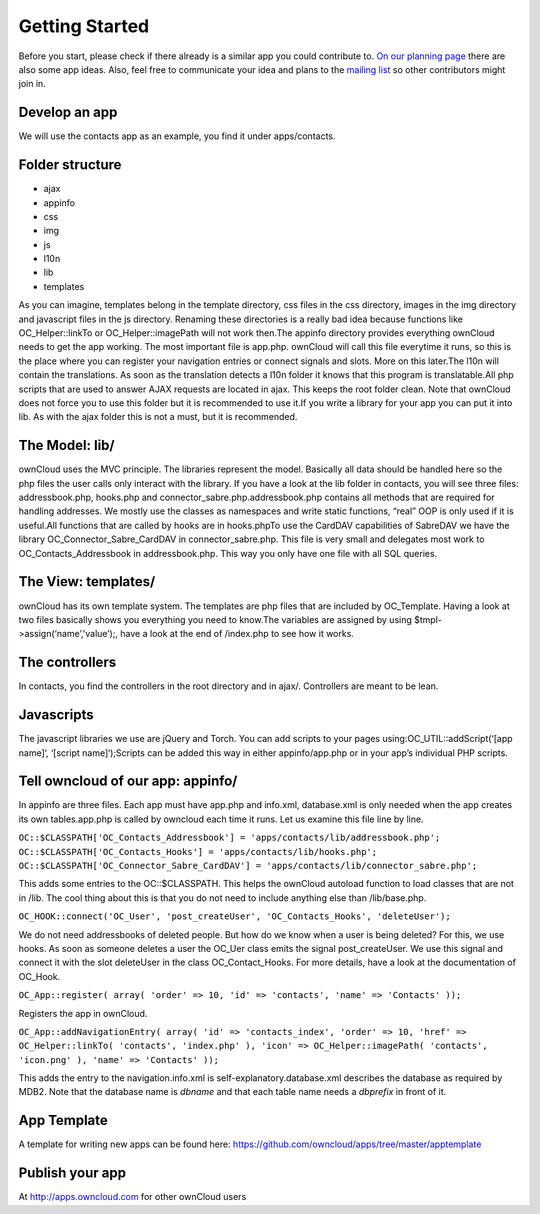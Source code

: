 Getting Started
===============

Before you start, please check if there already is a similar app you could contribute to. `On our planning page`_ there are also some app ideas. Also, feel free to communicate your idea and plans to the `mailing list`_ so other contributors might join in.

Develop an app
--------------

We will use the contacts app as an example, you find it under apps/contacts.

Folder structure
----------------

* ajax
* appinfo
* css
* img
* js
* l10n
* lib
* templates

As you can imagine, templates belong in the template directory, css files in the css directory, images in the img directory and javascript files in the js directory. Renaming these directories is a really bad idea because functions like OC_Helper::linkTo or OC_Helper::imagePath will not work then.The appinfo directory provides everything ownCloud needs to get the app working. The most important file is app.php. ownCloud will call this file everytime it runs, so this is the place where you can register your navigation entries or connect signals and slots. More on this later.The l10n will contain the translations. As soon as the translation detects a l10n folder it knows that this program is translatable.All php scripts that are used to answer AJAX requests are located in ajax. This keeps the root folder clean. Note that ownCloud does not force you to use this folder but it is recommended to use it.If you write a library for your app you can put it into lib. As with the ajax folder this is not a must, but it is recommended.

The Model: lib/
---------------

ownCloud uses the MVC principle. The libraries represent the model. Basically all data should be handled here so the php files the user calls only interact with the library. If you have a look at the lib folder in contacts, you will see three files: addressbook.php, hooks.php and connector_sabre.php.addressbook.php contains all methods that are required for handling addresses. We mostly use the classes as namespaces and write static functions, “real” OOP is only used if it is useful.All functions that are called by hooks are in hooks.phpTo use the CardDAV capabilities of SabreDAV we have the library OC_Connector_Sabre_CardDAV in connector_sabre.php. This file is very small and delegates most work to OC_Contacts_Addressbook in addressbook.php. This way you only have one file with all SQL queries.

The View: templates/
--------------------

ownCloud has its own template system. The templates are php files that are included by OC_Template. Having a look at two files basically shows you everything you need to know.The variables are assigned by using $tmpl->assign(‘name’,'value’);, have a look at the end of /index.php to see how it works.

The controllers
---------------

In contacts, you find the controllers in the root directory and in ajax/. Controllers are meant to be lean.

Javascripts
-----------

The javascript libraries we use are jQuery and Torch. You can add scripts to your pages using:OC_UTIL::addScript(‘[app name]‘, ‘[script name]‘);Scripts can be added this way in either appinfo/app.php or in your app’s individual PHP scripts.

Tell owncloud of our app: appinfo/
----------------------------------

In appinfo are three files. Each app must have app.php and info.xml, database.xml is only needed when the app creates its own tables.app.php is called by owncloud each time it runs. Let us examine this file line by line.


``OC::$CLASSPATH['OC_Contacts_Addressbook'] = 'apps/contacts/lib/addressbook.php';
OC::$CLASSPATH['OC_Contacts_Hooks'] = 'apps/contacts/lib/hooks.php';
OC::$CLASSPATH['OC_Connector_Sabre_CardDAV'] = 'apps/contacts/lib/connector_sabre.php';``

This adds some entries to the OC::$CLASSPATH. This helps the ownCloud autoload function to load classes that are not in /lib. The cool thing about this is that you do not need to include anything else than /lib/base.php.

``OC_HOOK::connect('OC_User', 'post_createUser', 'OC_Contacts_Hooks', 'deleteUser');``

We do not need addressbooks of deleted people. But how do we know when a user is being deleted? For this, we use hooks. As soon as someone deletes a user the OC_Uer class emits the signal post_createUser. We use this signal and connect it with the slot deleteUser in the class OC_Contact_Hooks. For more details, have a look at the documentation of OC_Hook.

``OC_App::register( array(
'order' => 10,
'id' => 'contacts',
'name' => 'Contacts' ));``

Registers the app in ownCloud.

``OC_App::addNavigationEntry( array(
'id' => 'contacts_index',
'order' => 10,
'href' => OC_Helper::linkTo( 'contacts', 'index.php' ),
'icon' => OC_Helper::imagePath( 'contacts', 'icon.png' ),
'name' => 'Contacts' ));``

This adds the entry to the navigation.info.xml is self-explanatory.database.xml describes the database as required by MDB2. Note that the database name is *dbname* and that each table name needs a *dbprefix* in front of it.

App Template
------------

A template for writing new apps can be found here: https://github.com/owncloud/apps/tree/master/apptemplate

Publish your app
----------------

At http://apps.owncloud.com for other ownCloud users

.. _On our planning page: http://gitorious.org/owncloud/pages/Home
.. _mailing list: http://mail.kde.org/mailman/listinfo/owncloud
